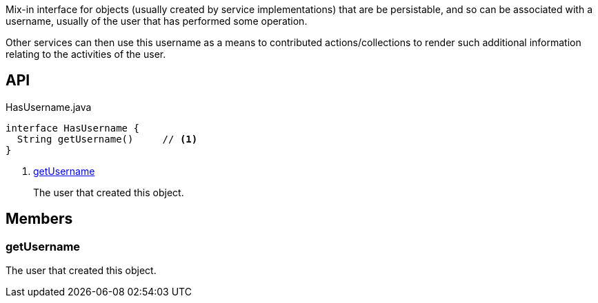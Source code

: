 :Notice: Licensed to the Apache Software Foundation (ASF) under one or more contributor license agreements. See the NOTICE file distributed with this work for additional information regarding copyright ownership. The ASF licenses this file to you under the Apache License, Version 2.0 (the "License"); you may not use this file except in compliance with the License. You may obtain a copy of the License at. http://www.apache.org/licenses/LICENSE-2.0 . Unless required by applicable law or agreed to in writing, software distributed under the License is distributed on an "AS IS" BASIS, WITHOUT WARRANTIES OR  CONDITIONS OF ANY KIND, either express or implied. See the License for the specific language governing permissions and limitations under the License.

Mix-in interface for objects (usually created by service implementations) that are be persistable, and so can be associated with a username, usually of the user that has performed some operation.

Other services can then use this username as a means to contributed actions/collections to render such additional information relating to the activities of the user.

== API

[source,java]
.HasUsername.java
----
interface HasUsername {
  String getUsername()     // <.>
}
----

<.> xref:#getUsername[getUsername]
+
--
The user that created this object.
--

== Members

[#getUsername]
=== getUsername

The user that created this object.


